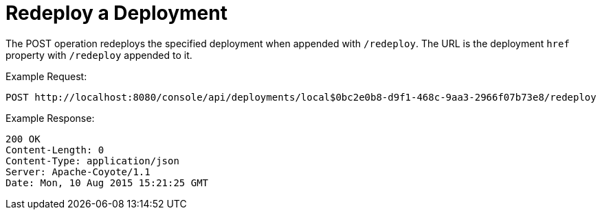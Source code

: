 = Redeploy a Deployment
:keywords: tcat, deployment, redeploy

The POST operation redeploys the specified deployment when appended with `/redeploy`. The URL is the deployment `href` property with `/redeploy` appended to it.

Example Request:

[source]
----
POST http://localhost:8080/console/api/deployments/local$0bc2e0b8-d9f1-468c-9aa3-2966f07b73e8/redeploy
----

Example Response:

[source]
----
200 OK
Content-Length: 0
Content-Type: application/json
Server: Apache-Coyote/1.1
Date: Mon, 10 Aug 2015 15:21:25 GMT
----
